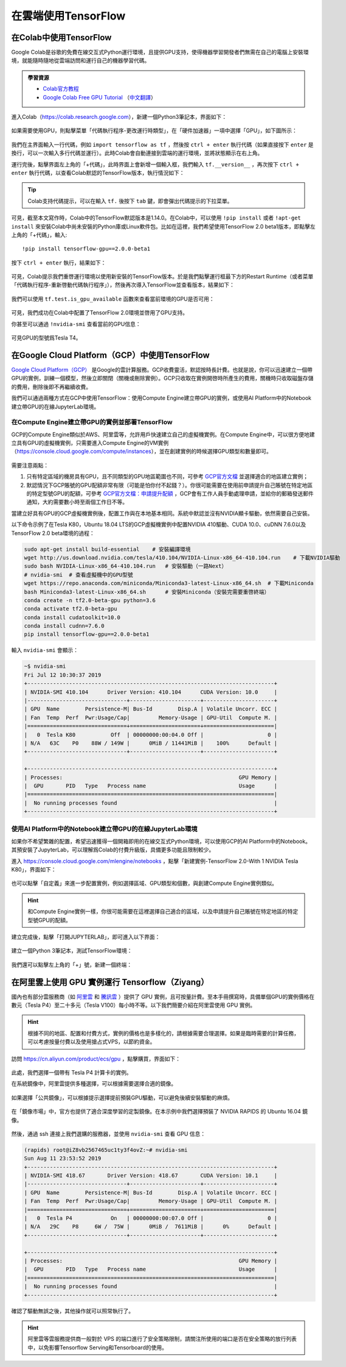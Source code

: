在雲端使用TensorFlow
============================================

.. _colab:

在Colab中使用TensorFlow
^^^^^^^^^^^^^^^^^^^^^^^^^^^^^^^^^^^^^^^^^^^

Google Colab是谷歌的免費在線交互式Python運行環境，且提供GPU支持，使得機器學習開發者們無需在自己的電腦上安裝環境，就能隨時隨地從雲端訪問和運行自己的機器學習代碼。

.. admonition:: 學習資源

    - `Colab官方教程 <https://colab.research.google.com/notebooks/welcome.ipynb>`_
    - `Google Colab Free GPU Tutorial <https://medium.com/deep-learning-turkey/google-colab-free-gpu-tutorial-e113627b9f5d>`_ （`中文翻譯 <https://juejin.im/post/5c05e1bc518825689f1b4948>`_）

進入Colab（https://colab.research.google.com），新建一個Python3筆記本，界面如下：

.. figure:: /_static/image/colab/new.png
    :width: 100%
    :align: center

如果需要使用GPU，則點擊菜單「代碼執行程序-更改運行時類型」，在「硬件加速器」一項中選擇「GPU」，如下圖所示：

.. figure:: /_static/image/colab/select_env.png
    :width: 40%
    :align: center

我們在主界面輸入一行代碼，例如 ``import tensorflow as tf`` ，然後按 ``ctrl + enter`` 執行代碼（如果直接按下 ``enter`` 是換行，可以一次輸入多行代碼並運行）。此時Colab會自動連接到雲端的運行環境，並將狀態顯示在右上角。

運行完後，點擊界面左上角的「+代碼」，此時界面上會新增一個輸入框，我們輸入 ``tf.__version__`` ，再次按下 ``ctrl + enter`` 執行代碼，以查看Colab默認的TensorFlow版本，執行情況如下：

.. figure:: /_static/image/colab/tf_version.png
    :width: 100%
    :align: center

.. tip:: Colab支持代碼提示，可以在輸入 ``tf.`` 後按下 ``tab`` 鍵，即會彈出代碼提示的下拉菜單。

可見，截至本文寫作時，Colab中的TensorFlow默認版本是1.14.0。在Colab中，可以使用 ``!pip install`` 或者 ``!apt-get install`` 來安裝Colab中尚未安裝的Python庫或Linux軟件包。比如在這裡，我們希望使用TensorFlow 2.0 beta1版本，即點擊左上角的「+代碼」，輸入::

    !pip install tensorflow-gpu==2.0.0-beta1

按下 ``ctrl + enter`` 執行，結果如下：

.. figure:: /_static/image/colab/install_tf.png
    :width: 100%
    :align: center

可見，Colab提示我們重啓運行環境以使用新安裝的TensorFlow版本。於是我們點擊運行框最下方的Restart Runtime（或者菜單「代碼執行程序-重新啓動代碼執行程序」），然後再次導入TensorFlow並查看版本，結果如下：

.. figure:: /_static/image/colab/view_tf_version.png
    :width: 100%
    :align: center

我們可以使用 ``tf.test.is_gpu_available`` 函數來查看當前環境的GPU是否可用：

.. figure:: /_static/image/colab/view_gpu.png
    :width: 100%
    :align: center

可見，我們成功在Colab中配置了TensorFlow 2.0環境並啓用了GPU支持。

你甚至可以通過 ``!nvidia-smi`` 查看當前的GPU信息：

.. figure:: /_static/image/colab/nvidia_smi.png
    :width: 100%
    :align: center

可見GPU的型號爲Tesla T4。

.. _GCP:

在Google Cloud Platform（GCP）中使用TensorFlow
^^^^^^^^^^^^^^^^^^^^^^^^^^^^^^^^^^^^^^^^^^^^^^^^^^^^^^^^^^^^^^^^

..
    https://medium.com/@kstseng/%E5%9C%A8-google-cloud-platform-%E4%B8%8A%E4%BD%BF%E7%94%A8-gpu-%E5%92%8C%E5%AE%89%E8%A3%9D%E6%B7%B1%E5%BA%A6%E5%AD%B8%E7%BF%92%E7%9B%B8%E9%97%9C%E5%A5%97%E4%BB%B6-1b118e291015
    
`Google Cloud Platform（GCP） <https://cloud.google.com/>`_ 是Google的雲計算服務。GCP收費靈活，默認按時長計費。也就是說，你可以迅速建立一個帶GPU的實例，訓練一個模型，然後立即關閉（關機或刪除實例）。GCP只收取在實例開啓時所產生的費用，關機時只收取磁盤存儲的費用，刪除後即不再繼續收費。

我們可以通過兩種方式在GCP中使用TensorFlow：使用Compute Engine建立帶GPU的實例，或使用AI Platform中的Notebook建立帶GPU的在線JupyterLab環境。

在Compute Engine建立帶GPU的實例並部署TensorFlow
----------------------------------------------------------------

GCP的Compute Engine類似於AWS、阿里雲等，允許用戶快速建立自己的虛擬機實例。在Compute Engine中，可以很方便地建立具有GPU的虛擬機實例，只需要進入Compute Engine的VM實例（https://console.cloud.google.com/compute/instances），並在創建實例的時候選擇GPU類型和數量即可。

.. figure:: /_static/image/gcp/create_instance.png
    :width: 100%
    :align: center

需要注意兩點：

1. 只有特定區域的機房具有GPU，且不同類型的GPU地區範圍也不同，可參考 `GCP官方文檔 <https://cloud.google.com/compute/docs/gpus>`_ 並選擇適合的地區建立實例；
#. 默認情況下GCP賬號的GPU配額非常有限（可能是怕你付不起錢？）。你很可能需要在使用前申請提升自己賬號在特定地區的特定型號GPU的配額，可參考 `GCP官方文檔：申請提升配額 <https://cloud.google.com/compute/quotas?hl=zh-cn#requesting_additional_quota>`_ ，GCP會有工作人員手動處理申請，並給你的郵箱發送郵件通知，大約需要數小時至兩個工作日不等。

當建立好具有GPU的GCP虛擬機實例後，配置工作與在本地基本相同。系統中默認並沒有NVIDIA顯卡驅動，依然需要自己安裝。

以下命令示例了在Tesla K80，Ubuntu 18.04 LTS的GCP虛擬機實例中配置NVIDIA 410驅動、CUDA 10.0、cuDNN 7.6.0以及TensorFlow 2.0 beta環境的過程：

.. code-block:: bash

    sudo apt-get install build-essential    # 安裝編譯環境
    wget http://us.download.nvidia.com/tesla/410.104/NVIDIA-Linux-x86_64-410.104.run    # 下載NVIDIA驅動
    sudo bash NVIDIA-Linux-x86_64-410.104.run   # 安裝驅動（一路Next）
    # nvidia-smi  # 查看虛擬機中的GPU型號
    wget https://repo.anaconda.com/miniconda/Miniconda3-latest-Linux-x86_64.sh  # 下載Miniconda
    bash Miniconda3-latest-Linux-x86_64.sh      # 安裝Miniconda（安裝完需要重啓終端）
    conda create -n tf2.0-beta-gpu python=3.6
    conda activate tf2.0-beta-gpu
    conda install cudatoolkit=10.0
    conda install cudnn=7.6.0
    pip install tensorflow-gpu==2.0.0-beta1

輸入 ``nvidia-smi`` 會顯示：

.. code-block:: bash

    ~$ nvidia-smi
    Fri Jul 12 10:30:37 2019       
    +-----------------------------------------------------------------------------+
    | NVIDIA-SMI 410.104      Driver Version: 410.104      CUDA Version: 10.0     |
    |-------------------------------+----------------------+----------------------+
    | GPU  Name        Persistence-M| Bus-Id        Disp.A | Volatile Uncorr. ECC |
    | Fan  Temp  Perf  Pwr:Usage/Cap|         Memory-Usage | GPU-Util  Compute M. |
    |===============================+======================+======================|
    |   0  Tesla K80           Off  | 00000000:00:04.0 Off |                    0 |
    | N/A   63C    P0    88W / 149W |      0MiB / 11441MiB |    100%      Default |
    +-------------------------------+----------------------+----------------------+
                                                                                
    +-----------------------------------------------------------------------------+
    | Processes:                                                       GPU Memory |
    |  GPU       PID   Type   Process name                             Usage      |
    |=============================================================================|
    |  No running processes found                                                 |
    +-----------------------------------------------------------------------------+

.. _notebook:

使用AI Platform中的Notebook建立帶GPU的在線JupyterLab環境
----------------------------------------------------------------

如果你不希望繁雜的配置，希望迅速獲得一個開箱即用的在線交互式Python環境，可以使用GCP的AI Platform中的Notebook。其預安裝了JupyterLab，可以理解爲Colab的付費升級版，具備更多功能且限制較少。

進入 https://console.cloud.google.com/mlengine/notebooks ，點擊「新建實例-TensorFlow 2.0-With 1 NVIDIA Tesla K80」，界面如下：

.. figure:: /_static/image/gcp/create_notebook.png
    :width: 100%
    :align: center

也可以點擊「自定義」來進一步配置實例，例如選擇區域、GPU類型和個數，與創建Compute Engine實例類似。

.. hint:: 和Compute Engine實例一樣，你很可能需要在這裡選擇自己適合的區域，以及申請提升自己賬號在特定地區的特定型號GPU的配額。

建立完成後，點擊「打開JUPYTERLAB」，即可進入以下界面：

.. figure:: /_static/image/gcp/notebook_index.png
    :width: 100%
    :align: center

建立一個Python 3筆記本，測試TensorFlow環境：

.. figure:: /_static/image/gcp/notebook_test.png
    :width: 100%
    :align: center

我們還可以點擊左上角的「+」號，新建一個終端：

.. figure:: /_static/image/gcp/notebook_terminal.png
    :width: 100%
    :align: center

在阿里雲上使用 GPU 實例運行 Tensorflow（Ziyang）
^^^^^^^^^^^^^^^^^^^^^^^^^^^^^^^^^^^^^^^^^^^^^^^^^^^^^^^^^^^^^^^^

國內也有部分雲服務商（如 `阿里雲 <https://cn.aliyun.com/product/ecs/gpu>`_ 和 `騰訊雲 <https://cloud.tencent.com/product/gpu>`_ ）提供了 GPU 實例，且可按量計費。至本手冊撰寫時，具備單個GPU的實例價格在數元（Tesla P4）至二十多元（Tesla V100）每小時不等。以下我們簡要介紹在阿里雲使用 GPU 實例。

.. hint:: 根據不同的地區、配置和付費方式，實例的價格也是多樣化的，請根據需要合理選擇。如果是臨時需要的計算任務，可以考慮按量付費以及使用搶占式VPS，以節約資金。

訪問 https://cn.aliyun.com/product/ecs/gpu ，點擊購買，界面如下：

.. figure:: /_static/image/aliyun/vps_select.png
    :width: 100%
    :align: center

此處，我們選擇一個帶有 Tesla P4 計算卡的實例。

在系統鏡像中，阿里雲提供多種選擇，可以根據需要選擇合適的鏡像。

.. figure:: /_static/image/aliyun/os_image_config_with_driver.png
    :width: 100%
    :align: center

    如果選擇「公共鏡像」，可以根據提示選擇提前預裝GPU驅動，可以避免後續安裝驅動的麻煩。

.. figure:: /_static/image/aliyun/os_image_with_RAPIDS.png
    :width: 100%
    :align: center

    在「鏡像市場」中，官方也提供了適合深度學習的定製鏡像。在本示例中我們選擇預裝了 NVIDIA RAPIDS 的 Ubuntu 16.04 鏡像。 

然後，通過 ssh 連接上我們選購的服務器，並使用 ``nvidia-smi`` 查看 GPU 信息：

.. code-block:: bash

    (rapids) root@iZ8vb2567465uc1ty3f4ovZ:~# nvidia-smi
    Sun Aug 11 23:53:52 2019
    +-----------------------------------------------------------------------------+
    | NVIDIA-SMI 418.67       Driver Version: 418.67       CUDA Version: 10.1     |
    |-------------------------------+----------------------+----------------------+
    | GPU  Name        Persistence-M| Bus-Id        Disp.A | Volatile Uncorr. ECC |
    | Fan  Temp  Perf  Pwr:Usage/Cap|         Memory-Usage | GPU-Util  Compute M. |
    |===============================+======================+======================|
    |   0  Tesla P4            On   | 00000000:00:07.0 Off |                    0 |
    | N/A   29C    P8     6W /  75W |      0MiB /  7611MiB |      0%      Default |
    +-------------------------------+----------------------+----------------------+

    +-----------------------------------------------------------------------------+
    | Processes:                                                       GPU Memory |
    |  GPU       PID   Type   Process name                             Usage      |
    |=============================================================================|
    |  No running processes found                                                 |
    +-----------------------------------------------------------------------------+

確認了驅動無誤之後，其他操作就可以照常執行了。

.. hint:: 阿里雲等雲服務提供商一般對於 VPS 的端口進行了安全策略限制，請關注所使用的端口是否在安全策略的放行列表中，以免影響Tensorflow Serving和Tensorboard的使用。

.. raw:: html

    <script>
        $(document).ready(function(){
            $(".rst-footer-buttons").after("<div id='discourse-comments'></div>");
            DiscourseEmbed = { discourseUrl: 'https://discuss.tf.wiki/', topicId: 203 };
            (function() {
                var d = document.createElement('script'); d.type = 'text/javascript'; d.async = true;
                d.src = DiscourseEmbed.discourseUrl + 'javascripts/embed.js';
                (document.getElementsByTagName('head')[0] || document.getElementsByTagName('body')[0]).appendChild(d);
            })();
        });
    </script>